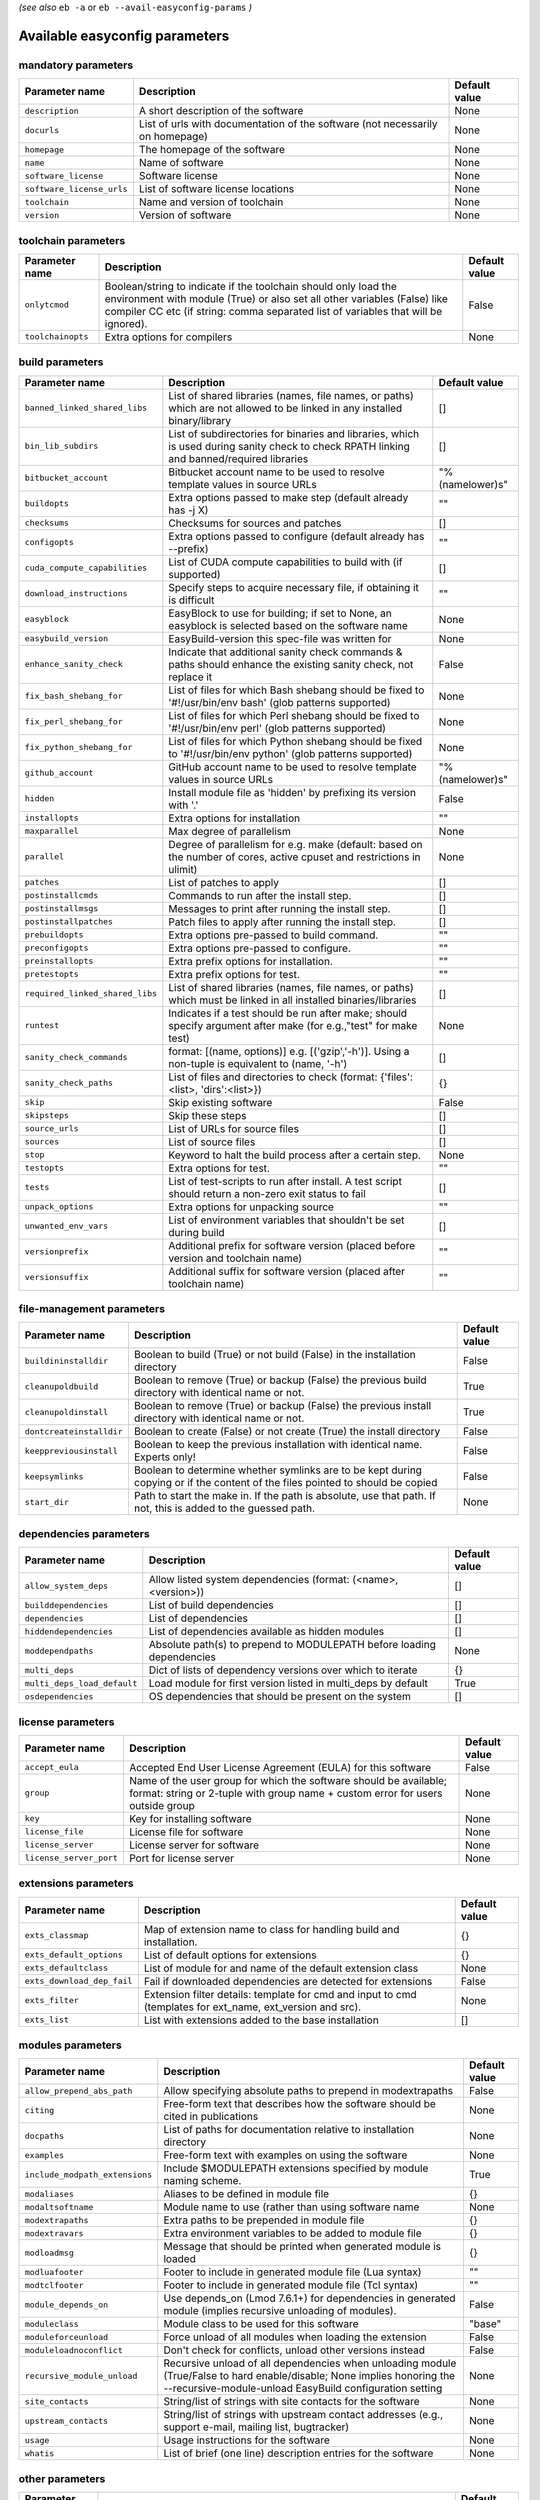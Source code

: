 .. _vsd_avail_easyconfig_params:

*(see also* ``eb -a`` or ``eb --avail-easyconfig-params`` *)*

.. _easyconfig_params:

Available easyconfig parameters
===============================

mandatory parameters
--------------------

=========================    =============================================================================    =================
**Parameter name**           **Description**                                                                  **Default value**
=========================    =============================================================================    =================
``description``              A short description of the software                                              None
``docurls``                  List of urls with documentation of the software (not necessarily on homepage)    None
``homepage``                 The homepage of the software                                                     None
``name``                     Name of software                                                                 None
``software_license``         Software license                                                                 None
``software_license_urls``    List of software license locations                                               None
``toolchain``                Name and version of toolchain                                                    None
``version``                  Version of software                                                              None
=========================    =============================================================================    =================


toolchain parameters
--------------------

==================    =================================================================================================================================================================================================================================    =================
**Parameter name**    **Description**                                                                                                                                                                                                                      **Default value**
==================    =================================================================================================================================================================================================================================    =================
``onlytcmod``         Boolean/string to indicate if the toolchain should only load the environment with module (True) or also set all other variables (False) like compiler CC etc (if string: comma separated list of variables that will be ignored).    False
``toolchainopts``     Extra options for compilers                                                                                                                                                                                                          None
==================    =================================================================================================================================================================================================================================    =================


build parameters
----------------

===============================    =========================================================================================================================================    =================
**Parameter name**                 **Description**                                                                                                                              **Default value**
===============================    =========================================================================================================================================    =================
``banned_linked_shared_libs``      List of shared libraries (names, file names, or paths) which are not allowed to be linked in any installed binary/library                    []
``bin_lib_subdirs``                List of subdirectories for binaries and libraries, which is used during sanity check to check RPATH linking and banned/required libraries    []
``bitbucket_account``              Bitbucket account name to be used to resolve template values in source URLs                                                                  "%(namelower)s"
``buildopts``                      Extra options passed to make step (default already has -j X)                                                                                 ""
``checksums``                      Checksums for sources and patches                                                                                                            []
``configopts``                     Extra options passed to configure (default already has --prefix)                                                                             ""
``cuda_compute_capabilities``      List of CUDA compute capabilities to build with (if supported)                                                                               []
``download_instructions``          Specify steps to acquire necessary file, if obtaining it is difficult                                                                        ""
``easyblock``                      EasyBlock to use for building; if set to None, an easyblock is selected based on the software name                                           None
``easybuild_version``              EasyBuild-version this spec-file was written for                                                                                             None
``enhance_sanity_check``           Indicate that additional sanity check commands & paths should enhance the existing sanity check, not replace it                              False
``fix_bash_shebang_for``           List of files for which Bash shebang should be fixed to '#!/usr/bin/env bash' (glob patterns supported)                                      None
``fix_perl_shebang_for``           List of files for which Perl shebang should be fixed to '#!/usr/bin/env perl' (glob patterns supported)                                      None
``fix_python_shebang_for``         List of files for which Python shebang should be fixed to '#!/usr/bin/env python' (glob patterns supported)                                  None
``github_account``                 GitHub account name to be used to resolve template values in source URLs                                                                     "%(namelower)s"
``hidden``                         Install module file as 'hidden' by prefixing its version with '.'                                                                            False
``installopts``                    Extra options for installation                                                                                                               ""
``maxparallel``                    Max degree of parallelism                                                                                                                    None
``parallel``                       Degree of parallelism for e.g. make (default: based on the number of cores, active cpuset and restrictions in ulimit)                        None
``patches``                        List of patches to apply                                                                                                                     []
``postinstallcmds``                Commands to run after the install step.                                                                                                      []
``postinstallmsgs``                Messages to print after running the install step.                                                                                            []
``postinstallpatches``             Patch files to apply after running the install step.                                                                                         []
``prebuildopts``                   Extra options pre-passed to build command.                                                                                                   ""
``preconfigopts``                  Extra options pre-passed to configure.                                                                                                       ""
``preinstallopts``                 Extra prefix options for installation.                                                                                                       ""
``pretestopts``                    Extra prefix options for test.                                                                                                               ""
``required_linked_shared_libs``    List of shared libraries (names, file names, or paths) which must be linked in all installed binaries/libraries                              []
``runtest``                        Indicates if a test should be run after make; should specify argument after make (for e.g.,"test" for make test)                             None
``sanity_check_commands``          format: [(name, options)] e.g. [('gzip','-h')]. Using a non-tuple is equivalent to (name, '-h')                                              []
``sanity_check_paths``             List of files and directories to check (format: {'files':<list>, 'dirs':<list>})                                                             {}
``skip``                           Skip existing software                                                                                                                       False
``skipsteps``                      Skip these steps                                                                                                                             []
``source_urls``                    List of URLs for source files                                                                                                                []
``sources``                        List of source files                                                                                                                         []
``stop``                           Keyword to halt the build process after a certain step.                                                                                      None
``testopts``                       Extra options for test.                                                                                                                      ""
``tests``                          List of test-scripts to run after install. A test script should return a non-zero exit status to fail                                        []
``unpack_options``                 Extra options for unpacking source                                                                                                           ""
``unwanted_env_vars``              List of environment variables that shouldn't be set during build                                                                             []
``versionprefix``                  Additional prefix for software version (placed before version and toolchain name)                                                            ""
``versionsuffix``                  Additional suffix for software version (placed after toolchain name)                                                                         ""
===============================    =========================================================================================================================================    =================


file-management parameters
--------------------------

========================    ==============================================================================================================================    =================
**Parameter name**          **Description**                                                                                                                   **Default value**
========================    ==============================================================================================================================    =================
``buildininstalldir``       Boolean to build (True) or not build (False) in the installation directory                                                        False
``cleanupoldbuild``         Boolean to remove (True) or backup (False) the previous build directory with identical name or not.                               True
``cleanupoldinstall``       Boolean to remove (True) or backup (False) the previous install directory with identical name or not.                             True
``dontcreateinstalldir``    Boolean to create (False) or not create (True) the install directory                                                              False
``keeppreviousinstall``     Boolean to keep the previous installation with identical name. Experts only!                                                      False
``keepsymlinks``            Boolean to determine whether symlinks are to be kept during copying or if the content of the files pointed to should be copied    False
``start_dir``               Path to start the make in. If the path is absolute, use that path. If not, this is added to the guessed path.                     None
========================    ==============================================================================================================================    =================


dependencies parameters
-----------------------

===========================    =====================================================================    =================
**Parameter name**             **Description**                                                          **Default value**
===========================    =====================================================================    =================
``allow_system_deps``          Allow listed system dependencies (format: (<name>, <version>))           []
``builddependencies``          List of build dependencies                                               []
``dependencies``               List of dependencies                                                     []
``hiddendependencies``         List of dependencies available as hidden modules                         []
``moddependpaths``             Absolute path(s) to prepend to MODULEPATH before loading dependencies    None
``multi_deps``                 Dict of lists of dependency versions over which to iterate               {}
``multi_deps_load_default``    Load module for first version listed in multi_deps by default            True
``osdependencies``             OS dependencies that should be present on the system                     []
===========================    =====================================================================    =================


license parameters
------------------

=======================    ===================================================================================================================================================    =================
**Parameter name**         **Description**                                                                                                                                        **Default value**
=======================    ===================================================================================================================================================    =================
``accept_eula``            Accepted End User License Agreement (EULA) for this software                                                                                           False
``group``                  Name of the user group for which the software should be available; format: string or 2-tuple with group name + custom error for users outside group    None
``key``                    Key for installing software                                                                                                                            None
``license_file``           License file for software                                                                                                                              None
``license_server``         License server for software                                                                                                                            None
``license_server_port``    Port for license server                                                                                                                                None
=======================    ===================================================================================================================================================    =================


extensions parameters
---------------------

==========================    ==========================================================================================================    =================
**Parameter name**            **Description**                                                                                               **Default value**
==========================    ==========================================================================================================    =================
``exts_classmap``             Map of extension name to class for handling build and installation.                                           {}
``exts_default_options``      List of default options for extensions                                                                        {}
``exts_defaultclass``         List of module for and name of the default extension class                                                    None
``exts_download_dep_fail``    Fail if downloaded dependencies are detected for extensions                                                   False
``exts_filter``               Extension filter details: template for cmd and input to cmd (templates for ext_name, ext_version and src).    None
``exts_list``                 List with extensions added to the base installation                                                           []
==========================    ==========================================================================================================    =================


modules parameters
------------------

==============================    ==================================================================================================================================================================================    =================
**Parameter name**                **Description**                                                                                                                                                                       **Default value**
==============================    ==================================================================================================================================================================================    =================
``allow_prepend_abs_path``        Allow specifying absolute paths to prepend in modextrapaths                                                                                                                           False
``citing``                        Free-form text that describes how the software should be cited in publications                                                                                                        None
``docpaths``                      List of paths for documentation relative to installation directory                                                                                                                    None
``examples``                      Free-form text with examples on using the software                                                                                                                                    None
``include_modpath_extensions``    Include $MODULEPATH extensions specified by module naming scheme.                                                                                                                     True
``modaliases``                    Aliases to be defined in module file                                                                                                                                                  {}
``modaltsoftname``                Module name to use (rather than using software name                                                                                                                                   None
``modextrapaths``                 Extra paths to be prepended in module file                                                                                                                                            {}
``modextravars``                  Extra environment variables to be added to module file                                                                                                                                {}
``modloadmsg``                    Message that should be printed when generated module is loaded                                                                                                                        {}
``modluafooter``                  Footer to include in generated module file (Lua syntax)                                                                                                                               ""
``modtclfooter``                  Footer to include in generated module file (Tcl syntax)                                                                                                                               ""
``module_depends_on``             Use depends_on (Lmod 7.6.1+) for dependencies in generated module (implies recursive unloading of modules).                                                                           False
``moduleclass``                   Module class to be used for this software                                                                                                                                             "base"
``moduleforceunload``             Force unload of all modules when loading the extension                                                                                                                                False
``moduleloadnoconflict``          Don't check for conflicts, unload other versions instead                                                                                                                              False
``recursive_module_unload``       Recursive unload of all dependencies when unloading module (True/False to hard enable/disable; None implies honoring the --recursive-module-unload EasyBuild configuration setting    None
``site_contacts``                 String/list of strings with site contacts for the software                                                                                                                            None
``upstream_contacts``             String/list of strings with upstream contact addresses (e.g., support e-mail, mailing list, bugtracker)                                                                               None
``usage``                         Usage instructions for the software                                                                                                                                                   None
``whatis``                        List of brief (one line) description entries for the software                                                                                                                         None
==============================    ==================================================================================================================================================================================    =================


other parameters
----------------

==================    ===========================================================================================================================    =================
**Parameter name**    **Description**                                                                                                                **Default value**
==================    ===========================================================================================================================    =================
``block``             List of other 'block' sections on which this block depends (only relevant in easyconfigs with subblocks)                       None
``buildstats``        A list of dicts with build statistics                                                                                          None
``deprecated``        String specifying reason why this easyconfig file is deprecated and will be archived in the next major release of EasyBuild    False
==================    ===========================================================================================================================    =================


